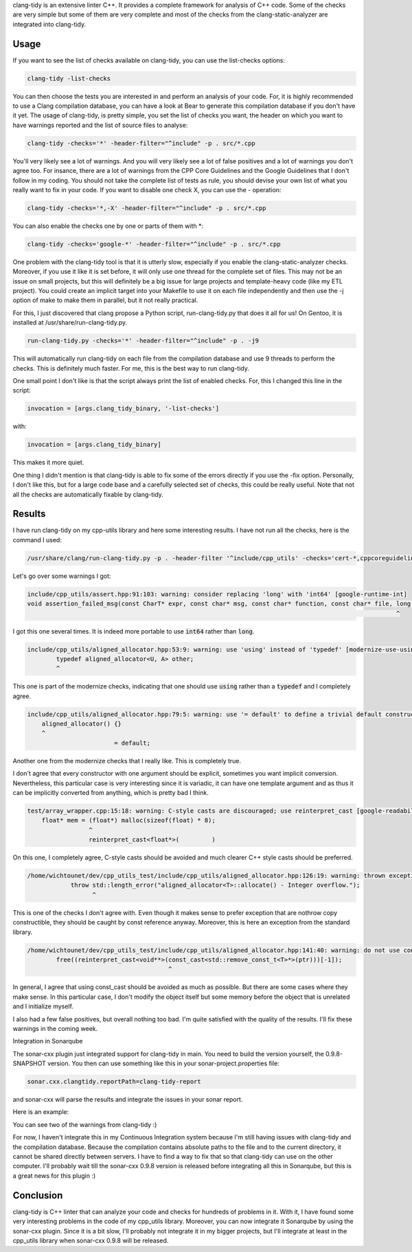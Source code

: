clang-tidy is an extensive linter C++. It provides a complete framework for
analysis of C++ code. Some of the checks are very simple but some of them are
very complete and most of the checks from the clang-static-analyzer are
integrated into clang-tidy.

Usage
*****

If you want to see the list of checks available on clang-tidy, you can use the
list-checks options:

.. code::

    clang-tidy -list-checks

You can then choose the tests you are interested in and perform an analysis of
your code. For, it is highly recommended to use a Clang compilation database,
you can have a look at Bear to generate this compilation database if you don't
have it yet. The usage of clang-tidy, is pretty simple, you set the list of
checks you want, the header on which you want to have warnings reported and the
list of source files to analyse:

.. code::

    clang-tidy -checks='*' -header-filter="^include" -p . src/*.cpp

You'll very likely see a lot of warnings. And you will very likely see a lot of
false positives and a lot of warnings you don't agree too. For insance, there
are a lot of warnings from the CPP Core Guidelines and the Google Guidelines
that I don't follow in my coding. You should not take the complete list of tests
as rule, you should devise your own list of what you really want to fix in your
code. If you want to disable one check X, you can use the - operation:

.. code::

    clang-tidy -checks='*,-X' -header-filter="^include" -p . src/*.cpp

You can also enable the checks one by one or parts of them with \*:

.. code::

    clang-tidy -checks='google-*' -header-filter="^include" -p . src/*.cpp

One problem with the clang-tidy tool is that it is utterly slow, especially if
you enable the clang-static-analyzer checks. Moreover, if you use it like it is
set before, it will only use one thread for the complete set of files. This may
not be an issue on small projects, but this will definitely be a big issue for
large projects and template-heavy code (like my ETL project). You could create
an implicit target into your Makefile to use it on each file independently and
then use the -j option of make to make them in parallel, but it not really
practical.

For this, I just discovered that clang propose a Python script,
run-clang-tidy.py that does it all for us! On Gentoo, it is installed at
/usr/share/run-clang-tidy.py.

.. code::

    run-clang-tidy.py -checks='*' -header-filter="^include" -p . -j9

This will automatically run clang-tidy on each file from the compilation
database and use 9 threads to perform the checks. This is definitely much
faster. For me, this is the best way to run clang-tidy.

One small point I don't like is that the script always print the list of enabled
checks. For, this I changed this line in the script:

.. code:: python

    invocation = [args.clang_tidy_binary, '-list-checks']

with:

.. code:: python

    invocation = [args.clang_tidy_binary]

This makes it more quiet.

One thing I didn't mention is that clang-tidy is able to fix some of the errors
directly if you use the -fix option. Personally, I don't like this, but for
a large code base and a carefully selected set of checks, this could be really
useful. Note that not all the checks are automatically fixable by clang-tidy.

Results
*******

I have run clang-tidy on my cpp-utils library and here some interesting results.
I have not run all the checks, here is the command I used:

.. code::

	/usr/share/clang/run-clang-tidy.py -p . -header-filter '^include/cpp_utils' -checks='cert-*,cppcoreguidelines-*,google-*,llvm-*,misc-*,modernize-*,performance-*,readility-*,-cppcoreguidelines-pro-type-reinterpret-cast,-cppcoreguidelines-pro-bounds-pointer-arithmetic,-google-readability-namespace-comments,-llvm-namespace-comment,-llvm-include-order,-google-runtime-references' -j9 2>/dev/null  | /usr/bin/zgrep -v "^clang-tidy"

Let's go over some warnings I got:

.. code::

    include/cpp_utils/assert.hpp:91:103: warning: consider replacing 'long' with 'int64' [google-runtime-int]
    void assertion_failed_msg(const CharT* expr, const char* msg, const char* function, const char* file, long line) {
                                                                                                          ^

I got this one several times. It is indeed more portable to use :code:`int64` rather than :code:`long`.

.. code::

    include/cpp_utils/aligned_allocator.hpp:53:9: warning: use 'using' instead of 'typedef' [modernize-use-using]
            typedef aligned_allocator<U, A> other;
            ^

This one is part of the modernize checks, indicating that one should use
:code:`using` rather than a :code:`typedef` and I completely agree.

.. code:: cpp

    include/cpp_utils/aligned_allocator.hpp:79:5: warning: use '= default' to define a trivial default constructor [modernize-use-default]
        aligned_allocator() {}
        ^
                            = default;

Another one from the modernize checks that I really like. This is completely
true.

.. code.:

    include/cpp_utils/maybe_parallel.hpp:33:5: warning: constructors that are callable with a single argument must be marked explicit to avoid unintentional implicit conversions [google-explicit-constructor]
        thread_pool(Args... /*args*/){
        ^
        explicit

I don't agree that every constructor with one argument should be explicit,
sometimes you want implicit conversion. Nevertheless, this particular case is
very interesting since it is variadic, it can have one template argument and as
thus it can be implicitly converted from anything, which is pretty bad I think.

.. code:: cpp

    test/array_wrapper.cpp:15:18: warning: C-style casts are discouraged; use reinterpret_cast [google-readability-casting]
        float* mem = (float*) malloc(sizeof(float) * 8);
                     ^
                     reinterpret_cast<float*>(         )

On this one, I completely agree, C-style casts should be avoided and much
clearer C++ style casts should be preferred.

.. code:: cpp

    /home/wichtounet/dev/cpp_utils_test/include/cpp_utils/aligned_allocator.hpp:126:19: warning: thrown exception type is not nothrow copy constructible [cert-err60-cpp]
                throw std::length_error("aligned_allocator<T>::allocate() - Integer overflow.");
                      ^

This is one of the checks I don't agree with. Even though it makes sense to
prefer exception that are nothrow copy constructible, they should be caught by
const reference anyway. Moreover, this is here an exception from the standard
library.

.. code::

   /home/wichtounet/dev/cpp_utils_test/include/cpp_utils/aligned_allocator.hpp:141:40: warning: do not use const_cast [cppcoreguidelines-pro-type-const-cast]
           free((reinterpret_cast<void**>(const_cast<std::remove_const_t<T>*>(ptr)))[-1]);
                                          ^

In general, I agree that using const_cast should be avoided as much as possible.
But there are some cases where they make sense. In this particular case, I don't
modify the object itself but some memory before the object that is unrelated and
I initialize myself.

I also had a few false positives, but overall nothing too bad. I'm quite
satisfied with the quality of the results. I'll fix these warnings in the coming
week.

Integration in Sonarqube

The sonar-cxx plugin just integrated support for clang-tidy in main. You need
to build the version yourself, the 0.9.8-SNAPSHOT version. You then can use
something like this in your sonar-project.properties file:

.. code::

    sonar.cxx.clangtidy.reportPath=clang-tidy-report

and sonar-cxx will parse the results and integrate the issues in your sonar
report.

Here is an example:

.. image::  /images/sonar-cxx-clang-tidy.png

You can see two of the warnings from clang-tidy :)

For now, I haven't integrate this in my Continuous Integration system because
I'm still having issues with clang-tidy and the compilation database. Because
the compilation contains absolute paths to the file and to the current
directory, it cannot be shared directly between servers. I have to find a way to
fix that so that clang-tidy can use on the other computer. I'll probably wait
till the sonar-cxx 0.9.8 version is released before integrating all this in
Sonarqube, but this is a great news for this plugin :)

Conclusion
**********

clang-tidy is C++ linter that can analyze your code and checks for hundreds of
problems in it. With it, I have found some very interesting problems in the code
of my cpp_utils library. Moreover, you can now integrate it Sonarqube by using
the sonar-cxx plugin. Since it is a bit slow, I'll probably not integrate it in
my bigger projects, but I'll integrate at least in the cpp_utils library when
sonar-cxx 0.9.8 will be released.
